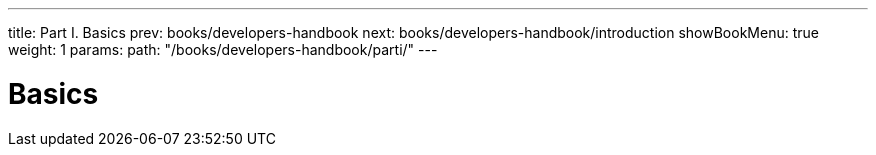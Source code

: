---
title: Part I. Basics
prev: books/developers-handbook
next: books/developers-handbook/introduction
showBookMenu: true
weight: 1
params:
  path: "/books/developers-handbook/parti/"
---

[[basics]]
= Basics
